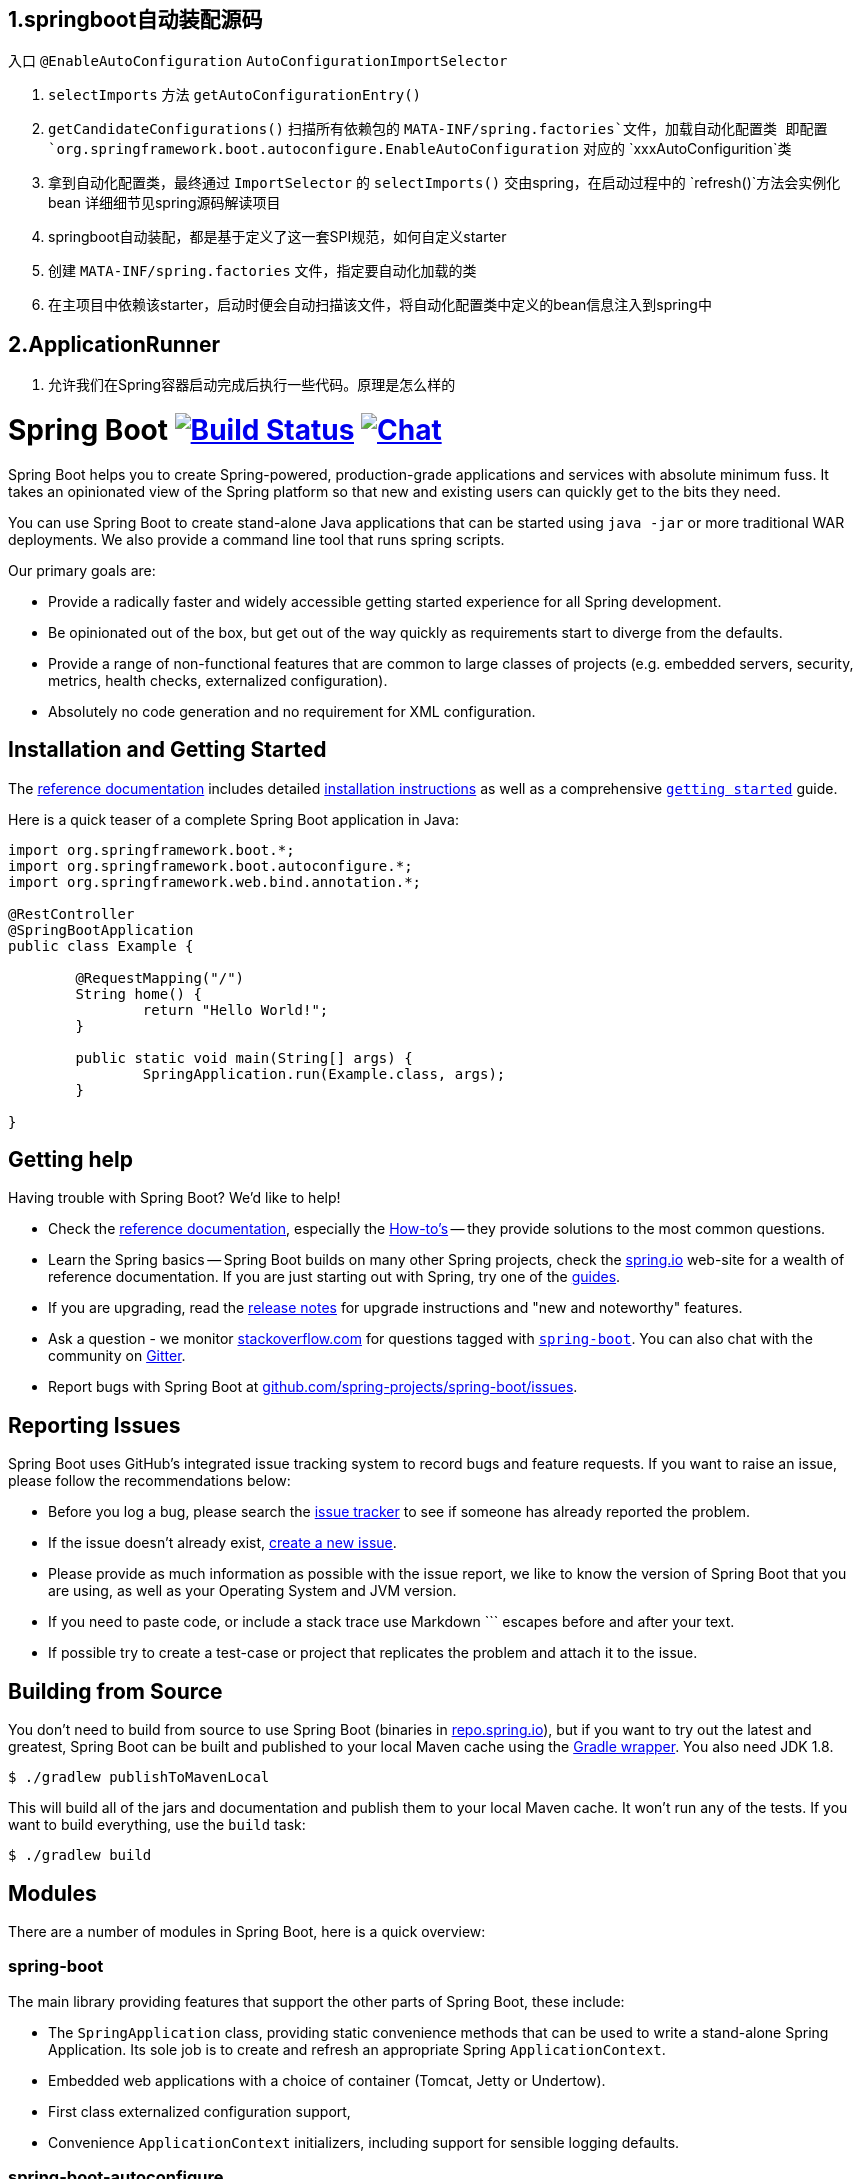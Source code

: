 
## 1.springboot自动装配源码

入口 `@EnableAutoConfiguration` `AutoConfigurationImportSelector`

1. `selectImports` 方法 `getAutoConfigurationEntry()`
2. `getCandidateConfigurations()` 扫描所有依赖包的 `MATA-INF/spring.factories`文件，加载自动化配置类
  即配置 `org.springframework.boot.autoconfigure.EnableAutoConfiguration` 对应的 `xxxAutoConfigurition`类
3. 拿到自动化配置类，最终通过 `ImportSelector` 的 `selectImports()` 交由spring，在启动过程中的 `refresh()`方法会实例化bean
  详细细节见spring源码解读项目
4. springboot自动装配，都是基于定义了这一套SPI规范，如何自定义starter
  1. 创建 `MATA-INF/spring.factories` 文件，指定要自动化加载的类
  2. 在主项目中依赖该starter，启动时便会自动扫描该文件，将自动化配置类中定义的bean信息注入到spring中


## 2.ApplicationRunner

1. 允许我们在Spring容器启动完成后执行一些代码。原理是怎么样的



= Spring Boot image:https://ci.spring.io/api/v1/teams/spring-boot/pipelines/spring-boot-2.3.x/jobs/build/badge["Build Status", link="https://ci.spring.io/teams/spring-boot/pipelines/spring-boot-2.3.x?groups=Build"] image:https://badges.gitter.im/Join Chat.svg["Chat",link="https://gitter.im/spring-projects/spring-boot?utm_source=badge&utm_medium=badge&utm_campaign=pr-badge&utm_content=badge"]
:docs: https://docs.spring.io/spring-boot/docs/current-SNAPSHOT/reference
:github: https://github.com/spring-projects/spring-boot

Spring Boot helps you to create Spring-powered, production-grade applications and services with absolute minimum fuss.
It takes an opinionated view of the Spring platform so that new and existing users can quickly get to the bits they need.

You can use Spring Boot to create stand-alone Java applications that can be started using `java -jar` or more traditional WAR deployments.
We also provide a command line tool that runs spring scripts.

Our primary goals are:

* Provide a radically faster and widely accessible getting started experience for all Spring development.
* Be opinionated out of the box, but get out of the way quickly as requirements start to diverge from the defaults.
* Provide a range of non-functional features that are common to large classes of projects (e.g. embedded servers, security, metrics, health checks, externalized configuration).
* Absolutely no code generation and no requirement for XML configuration.



== Installation and Getting Started
The {docs}/html/[reference documentation] includes detailed {docs}/html/getting-started.html#getting-started-installing-spring-boot[installation instructions] as well as a comprehensive {docs}/html/getting-started.html#getting-started-first-application[``getting started``] guide.

Here is a quick teaser of a complete Spring Boot application in Java:

[source,java,indent=0]
----
	import org.springframework.boot.*;
	import org.springframework.boot.autoconfigure.*;
	import org.springframework.web.bind.annotation.*;

	@RestController
	@SpringBootApplication
	public class Example {

		@RequestMapping("/")
		String home() {
			return "Hello World!";
		}

		public static void main(String[] args) {
			SpringApplication.run(Example.class, args);
		}

	}
----



== Getting help
Having trouble with Spring Boot? We'd like to help!

* Check the {docs}/html/[reference documentation], especially the {docs}/html/howto.html#howto[How-to's] -- they provide solutions to the most common questions.
* Learn the Spring basics -- Spring Boot builds on many other Spring projects, check the https://spring.io[spring.io] web-site for a wealth of reference documentation.
  If you are just starting out with Spring, try one of the https://spring.io/guides[guides].
* If you are upgrading, read the {github}/wiki[release notes] for upgrade instructions and "new and noteworthy" features.
* Ask a question - we monitor https://stackoverflow.com[stackoverflow.com] for questions tagged with https://stackoverflow.com/tags/spring-boot[`spring-boot`].
  You can also chat with the community on https://gitter.im/spring-projects/spring-boot[Gitter].
* Report bugs with Spring Boot at {github}/issues[github.com/spring-projects/spring-boot/issues].



== Reporting Issues
Spring Boot uses GitHub's integrated issue tracking system to record bugs and feature requests.
If you want to raise an issue, please follow the recommendations below:

* Before you log a bug, please search the {github}/issues[issue tracker] to see if someone has already reported the problem.
* If the issue doesn't already exist, {github}/issues/new[create a new issue].
* Please provide as much information as possible with the issue report, we like to know the version of Spring Boot that you are using, as well as your Operating System and JVM version.
* If you need to paste code, or include a stack trace use Markdown +++```+++ escapes before and after your text.
* If possible try to create a test-case or project that replicates the problem and attach it to the issue.



== Building from Source
You don't need to build from source to use Spring Boot (binaries in https://repo.spring.io[repo.spring.io]), but if you want to try out the latest and greatest, Spring Boot can be built and published to your local Maven cache using the https://docs.gradle.org/current/userguide/gradle_wrapper.html[Gradle wrapper].
You also need JDK 1.8.

[indent=0]
----
	$ ./gradlew publishToMavenLocal
----

This will build all of the jars and documentation and publish them to your local Maven cache.
It won't run any of the tests.
If you want to build everything, use the `build` task:

[indent=0]
----
	$ ./gradlew build
----



== Modules
There are a number of modules in Spring Boot, here is a quick overview:



=== spring-boot
The main library providing features that support the other parts of Spring Boot, these include:

* The `SpringApplication` class, providing static convenience methods that can be used to write a stand-alone Spring Application.
  Its sole job is to create and refresh an appropriate Spring `ApplicationContext`.
* Embedded web applications with a choice of container (Tomcat, Jetty or Undertow).
* First class externalized configuration support,
* Convenience `ApplicationContext` initializers, including support for sensible logging defaults.



=== spring-boot-autoconfigure
Spring Boot can configure large parts of common applications based on the content of their classpath.
A single `@EnableAutoConfiguration` annotation triggers auto-configuration of the Spring context.

Auto-configuration attempts to deduce which beans a user might need. For example, if `HSQLDB` is on the classpath, and the user has not configured any database connections, then they probably want an in-memory database to be defined.
Auto-configuration will always back away as the user starts to define their own beans.



=== spring-boot-starters
Starters are a set of convenient dependency descriptors that you can include in your application.
You get a one-stop-shop for all the Spring and related technology that you need without having to hunt through sample code and copy paste loads of dependency descriptors.
For example, if you want to get started using Spring and JPA for database access include the `spring-boot-starter-data-jpa` dependency in your project, and you are good to go.



=== spring-boot-cli
The Spring command line application compiles and runs Groovy source, allowing you to write the absolute minimum of code to get an application running.
Spring CLI can also watch files, automatically recompiling and restarting when they change.



=== spring-boot-actuator
Actuator endpoints let you monitor and interact with your application.
Spring Boot Actuator provides the infrastructure required for actuator endpoints.
It contains annotation support for actuator endpoints.
Out of the box, this module provides a number of endpoints including the `HealthEndpoint`, `EnvironmentEndpoint`, `BeansEndpoint` and many more.



=== spring-boot-actuator-autoconfigure
This provides auto-configuration for actuator endpoints based on the content of the classpath and a set of properties.
For instance, if Micrometer is on the classpath, it will auto-configure the `MetricsEndpoint`.
It contains configuration to expose endpoints over HTTP or JMX.
Just like Spring Boot AutoConfigure, this will back away as the user starts to define their own beans.



=== spring-boot-test
This module contains core items and annotations that can be helpful when testing your application.



=== spring-boot-test-autoconfigure
Like other Spring Boot auto-configuration modules, spring-boot-test-autoconfigure, provides auto-configuration for tests based on the classpath.
It includes a number of annotations that can be used to automatically configure a slice of your application that needs to be tested.



=== spring-boot-loader
Spring Boot Loader provides the secret sauce that allows you to build a single jar file that can be launched using `java -jar`.
Generally you will not need to use `spring-boot-loader` directly, but instead work with the link:spring-boot-project/spring-boot-tools/spring-boot-gradle-plugin[Gradle] or link:spring-boot-project/spring-boot-tools/spring-boot-maven-plugin[Maven] plugin.



=== spring-boot-devtools
The spring-boot-devtools module provides additional development-time features such as automatic restarts, for a smoother application development experience.
Developer tools are automatically disabled when running a fully packaged application.



== Samples
Groovy samples for use with the command line application are available in link:spring-boot-project/spring-boot-cli/samples[spring-boot-cli/samples].
To run the CLI samples type `spring run <sample>.groovy` from samples directory.



== Guides
The https://spring.io/[spring.io] site contains several guides that show how to use Spring Boot step-by-step:

* https://spring.io/guides/gs/spring-boot/[Building an Application with Spring Boot] is a very basic guide that shows you how to create an application, run it and add some management services.
* https://spring.io/guides/gs/actuator-service/[Building a RESTful Web Service with Spring Boot Actuator] is a guide to creating a REST web service and also shows how the server can be configured.
* https://spring.io/guides/gs/convert-jar-to-war/[Converting a Spring Boot JAR Application to a WAR] shows you how to run applications in a web server as a WAR file.



== License
Spring Boot is Open Source software released under the https://www.apache.org/licenses/LICENSE-2.0.html[Apache 2.0 license].
